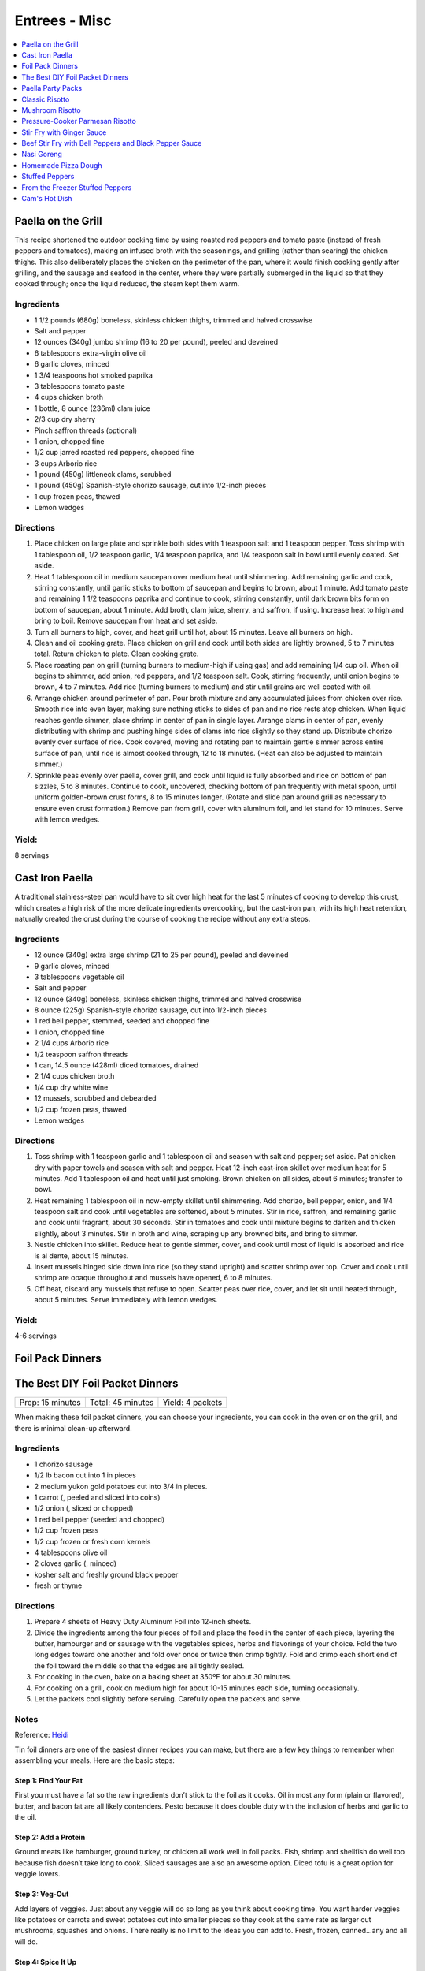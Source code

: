 .. raw:: pdf

   OddPageBreak tocPage

**************
Entrees - Misc
**************

.. contents::
   :local:
   :depth: 1

.. raw:: pdf

   OddPageBreak recipePage

.. raw:: html

   <p style="page-break-before: always"/>

Paella on the Grill
===================

This recipe shortened the outdoor cooking time by using roasted red
peppers and tomato paste (instead of fresh peppers and tomatoes), making
an infused broth with the seasonings, and grilling (rather than searing)
the chicken thighs. This also deliberately places the chicken on the
perimeter of the pan, where it would finish cooking gently after
grilling, and the sausage and seafood in the center, where they were
partially submerged in the liquid so that they cooked through; once the
liquid reduced, the steam kept them warm.

Ingredients
-----------
-  1 1/2 pounds (680g) boneless, skinless chicken thighs, trimmed and halved crosswise
-  Salt and pepper
-  12 ounces (340g) jumbo shrimp (16 to 20 per pound), peeled and deveined
-  6 tablespoons extra-virgin olive oil
-  6 garlic cloves, minced
-  1 3/4 teaspoons hot smoked paprika
-  3 tablespoons tomato paste
-  4 cups chicken broth
-  1 bottle, 8 ounce (236ml) clam juice
-  2/3 cup dry sherry
-  Pinch saffron threads (optional)
-  1 onion, chopped fine
-  1/2 cup jarred roasted red peppers, chopped fine
-  3 cups Arborio rice
-  1 pound (450g) littleneck clams, scrubbed
-  1 pound (450g) Spanish-style chorizo sausage, cut into 1/2-inch pieces
-  1 cup frozen peas, thawed
-  Lemon wedges

Directions
----------

1. Place chicken on large plate and sprinkle both sides with 1 teaspoon
   salt and 1 teaspoon pepper. Toss shrimp with 1 tablespoon oil, 1/2
   teaspoon garlic, 1/4 teaspoon paprika, and 1/4 teaspoon salt in bowl
   until evenly coated. Set aside.
2. Heat 1 tablespoon oil in medium saucepan over medium heat until
   shimmering. Add remaining garlic and cook, stirring constantly, until
   garlic sticks to bottom of saucepan and begins to brown, about 1
   minute. Add tomato paste and remaining 1 1/2 teaspoons paprika and
   continue to cook, stirring constantly, until dark brown bits form on
   bottom of saucepan, about 1 minute. Add broth, clam juice, sherry,
   and saffron, if using. Increase heat to high and bring to boil.
   Remove saucepan from heat and set aside.
3. Turn all burners to high, cover, and heat grill until hot, about 15
   minutes. Leave all burners on high.
4. Clean and oil cooking grate. Place chicken on grill and cook until
   both sides are lightly browned, 5 to 7 minutes total. Return chicken
   to plate. Clean cooking grate.
5. Place roasting pan on grill (turning burners to medium-high if using
   gas) and add remaining 1/4 cup oil. When oil begins to shimmer, add
   onion, red peppers, and 1/2 teaspoon salt. Cook, stirring frequently,
   until onion begins to brown, 4 to 7 minutes. Add rice (turning
   burners to medium) and stir until grains are well coated with oil.
6. Arrange chicken around perimeter of pan. Pour broth mixture and any
   accumulated juices from chicken over rice. Smooth rice into even
   layer, making sure nothing sticks to sides of pan and no rice rests
   atop chicken. When liquid reaches gentle simmer, place shrimp in
   center of pan in single layer. Arrange clams in center of pan, evenly
   distributing with shrimp and pushing hinge sides of clams into rice
   slightly so they stand up. Distribute chorizo evenly over surface of
   rice. Cook covered, moving and rotating pan to maintain gentle simmer
   across entire surface of pan, until rice is almost cooked through, 12
   to 18 minutes. (Heat can also be adjusted to maintain simmer.)
7. Sprinkle peas evenly over paella, cover grill, and cook until liquid
   is fully absorbed and rice on bottom of pan sizzles, 5 to 8 minutes.
   Continue to cook, uncovered, checking bottom of pan frequently with
   metal spoon, until uniform golden-brown crust forms, 8 to 15 minutes
   longer. (Rotate and slide pan around grill as necessary to ensure
   even crust formation.) Remove pan from grill, cover with aluminum
   foil, and let stand for 10 minutes. Serve with lemon wedges.

Yield:
------

8 servings

.. raw:: pdf

   PageBreak recipePage

.. raw:: html

   <p style="page-break-before: always"/>

Cast Iron Paella
================

A traditional stainless-steel pan would have to sit over high heat for
the last 5 minutes of cooking to develop this crust, which creates a
high risk of the more delicate ingredients overcooking, but the
cast-iron pan, with its high heat retention, naturally created the crust
during the course of cooking the recipe without any extra steps.

Ingredients
-----------

-  12 ounce (340g) extra large shrimp (21 to 25 per pound), peeled and deveined
-  9 garlic cloves, minced
-  3 tablespoons vegetable oil
-  Salt and pepper
-  12 ounce (340g) boneless, skinless chicken thighs, trimmed and halved crosswise
-  8 ounce (225g) Spanish-style chorizo sausage, cut into 1/2-inch pieces
-  1 red bell pepper, stemmed, seeded and chopped fine
-  1 onion, chopped fine
-  2 1/4 cups Arborio rice
-  1/2 teaspoon saffron threads
-  1 can, 14.5 ounce (428ml) diced tomatoes, drained
-  2 1/4 cups chicken broth
-  1/4 cup dry white wine
-  12 mussels, scrubbed and debearded
-  1/2 cup frozen peas, thawed
-  Lemon wedges

Directions
----------

1. Toss shrimp with 1 teaspoon garlic and 1 tablespoon oil and season
   with salt and pepper; set aside. Pat chicken dry with paper towels
   and season with salt and pepper. Heat 12-inch cast-iron skillet over
   medium heat for 5 minutes. Add 1 tablespoon oil and heat until just
   smoking. Brown chicken on all sides, about 6 minutes; transfer to
   bowl.
2. Heat remaining 1 tablespoon oil in now-empty skillet until
   shimmering. Add chorizo, bell pepper, onion, and 1/4 teaspoon salt
   and cook until vegetables are softened, about 5 minutes. Stir in
   rice, saffron, and remaining garlic and cook until fragrant, about 30
   seconds. Stir in tomatoes and cook until mixture begins to darken and
   thicken slightly, about 3 minutes. Stir in broth and wine, scraping
   up any browned bits, and bring to simmer.
3. Nestle chicken into skillet. Reduce heat to gentle simmer, cover, and
   cook until most of liquid is absorbed and rice is al dente, about 15
   minutes.
4. Insert mussels hinged side down into rice (so they stand upright) and
   scatter shrimp over top. Cover and cook until shrimp are opaque
   throughout and mussels have opened, 6 to 8 minutes.
5. Off heat, discard any mussels that refuse to open. Scatter peas over
   rice, cover, and let sit until heated through, about 5 minutes. Serve
   immediately with lemon wedges.

Yield:
------

4-6 servings

.. raw:: pdf

   PageBreak recipePage

.. raw:: html

   <p style="page-break-before: always"/>

Foil Pack Dinners
=================

The Best DIY Foil Packet Dinners
================================

+------------------+-------------------+------------------+
| Prep: 15 minutes | Total: 45 minutes | Yield: 4 packets |
+------------------+-------------------+------------------+

When making these foil packet dinners, you can choose your ingredients, you
can cook in the oven or on the grill, and there is minimal clean-up afterward.

Ingredients
-----------

- 1 chorizo sausage
- 1/2 lb bacon cut into 1 in pieces
- 2 medium yukon gold potatoes cut into 3/4 in pieces.
- 1 carrot (, peeled and sliced into coins)
- 1/2 onion (, sliced or chopped)
- 1 red bell pepper (seeded and chopped)
- 1/2 cup frozen peas
- 1/2 cup frozen or fresh corn kernels
- 4 tablespoons olive oil
- 2 cloves garlic (, minced)
- kosher salt and freshly ground black pepper
- fresh or thyme

Directions
----------

1. Prepare 4 sheets of Heavy Duty Aluminum Foil into 12-inch sheets.
2. Divide the ingredients among the four pieces of foil and place the food
   in the center of each piece, layering the butter, hamburger and or
   sausage with the vegetables spices, herbs and flavorings of your choice.
   Fold the two long edges toward one another and fold over once or twice
   then crimp tightly. Fold and crimp each short end of the foil toward the
   middle so that the edges are all tightly sealed.
3. For cooking in the oven, bake on a baking sheet at 350ºF for about 30
   minutes.
4. For cooking on a grill, cook on medium high for about 10-15 minutes each
   side, turning occasionally.
5. Let the packets cool slightly before serving. Carefully open the packets
   and serve.

Notes
-----
Reference: `Heidi <https://www.foodiecrush.com/best-diy-foil-packet-meals/>`__

Tin foil dinners are one of the easiest dinner recipes you can make, but
there are a few key things to remember when assembling your meals. Here are
the basic steps:

Step 1: Find Your Fat
^^^^^^^^^^^^^^^^^^^^^
First you must have a fat so the raw ingredients don’t stick to the foil as
it cooks. Oil in most any form (plain or flavored), butter, and bacon fat
are all likely contenders. Pesto because it does double duty with the
inclusion of herbs and garlic to the oil.

Step 2: Add a Protein
^^^^^^^^^^^^^^^^^^^^^
Ground meats like hamburger, ground turkey, or chicken all work well in
foil packs. Fish, shrimp and shellfish do well too because fish doesn’t take
long to cook. Sliced sausages are also an awesome option. Diced tofu is a
great option for veggie lovers.

Step 3: Veg-Out
^^^^^^^^^^^^^^^
Add layers of veggies. Just about any veggie will do so long as you think
about cooking time. You want harder veggies like potatoes or carrots and
sweet potatoes cut into smaller pieces so they cook at the same rate as
larger cut mushrooms, squashes and onions. There really is no limit to the
ideas you can add to. Fresh, frozen, canned…any and all will do.

Step 4: Spice It Up
^^^^^^^^^^^^^^^^^^^
Beyond the absolute must of salt and pepper, you can add just about anything.
Fresh or dried herbs such as thyme, rosemary, Basil, oregano. Try spices like
garlic powder, smoked paprika, cumin, chili powder, tumeric, or even cinnamon.
Sauce it up with a sweet BBQ sauce, steak sauce or add a dash of
Worcestershire. Wine, citrus, stock, sambal olek, sriracha, or soy sauce all
add a tasty umami to the dinner.

Variations
----------

- **Americana flavors**: BBQ sauces, sausages, cheeseburger or meatloaf
  flavors, cajun, Southwest flavors, buffalo wing flavors, Hawaiian sweet
  and sour, classic stew flavors
- **Asian flavors**: Japanese with teriyaki or miso, soy sauce, Thai curry or
  chiles, Korean kim chee or gochujang or sriracha with cooked rice
- **Indian flavors**: Tandoori flavors, garam masala, coconut, beans and
  cooked rice
- **Latin flavors**: Chimichurri, jerk sauce, beans, bananas, fresh herbs
- **Mexican flavors**: Chiles, fresh salsas, tomatoes, corn, beans, cumin,
  oregano, cheese, chorizo and even tortillas or enchilada sauce
- **Mediterranean and Italian flavors**: Wine, saffron, chorizo, fresh
  veggies, oregano, olive oil drizzles, garlic, pesto sauces, Parmesan cheese

.. raw:: pdf

   PageBreak recipePage

.. raw:: html

   <p style="page-break-before: always"/>

Paella Party Packs
==================

+-----------------------+--------------------------+-------------------+
| Prep Time: 15 minutes | Cooking Time: 25 minutes | Yield: 4 servings |
+-----------------------+--------------------------+-------------------+

Source: `Delish <https://www.delish.com/cooking/recipe-ideas/recipes/a47872/paella-party-packs-recipe/>`__

Ingredients
-----------
- 1 cup spanish rice, divided
- 1 cup chicken broth, divided
- 1/4 cup white wine, divided
- 4 boneless, skinless chicken thighs
- 4 ounce (113g) thinly sliced chorizo
- 1/4 cup frozen peas
- 1/2 cup thinly sliced roasted red pepper

Directions
----------
1. Preheat grill over medium-high heat.
2. Cut 8 sheets of foil about 12-in long. To form each packet, place 2 sheets
   of foil on top of one another and fold the edges along 3 sides of the
   rectangle to form a barrier. Repeat to form 4 packets.
3. To each packet, add 1/4 c. rice, 1/4 chicken broth, 1 tbsp wine. Carefully
   toss the rice. Add a chicken thigh to each packet over the rice, then
   divide chorizo, peas and red pepper between the 4 packets.
4. Fold the foil packets crosswise over the paella mixture to completely
   cover the food. Fold the edges to seal closed.
5. Place packets on hot grill and cook until the chicken is cooked through
   and the rice is tender, about 25 minutes, flipping once halfway through.
   (Alternatively, you can bake in oven at 425°F for about 20-25 minutes.)

.. raw:: pdf

   PageBreak recipePage

.. raw:: html

   <p style="page-break-before: always"/>

Classic Risotto
===============

Ingredients
-----------

-  2 Tbsp extra virgin olive oil
-  1 onion, chopped
-  4 clove garlic, minced
-  2 cup Arborio rice
-  1 cup Italian white wine
-  8 cup real chicken broth, simmering hot
-  1 cup good quality Parmigiano-Reggiano cheese, shredded
-  1 Tbsp (or so) of butter
-  a few sprigs of fresh thyme or any fresh herb, minced

Directions
----------

1. Lightly simmer the chicken broth in one pot as you make the risotto
   in another pot.
2. Heat oil in a medium saucepan over medium-high heat, then add in the
   onions and garlic. Saute until golden and fragrant, a few minutes.
   Add the rice and continue to cook and stir over medium high heat,
   coating the grains evenly with the oil, until the rice grains give
   off a toasty aroma and transform from pure white to almost entirely
   opaque.
3. Add in the white wine and stir frequently as the rice absorbs the
   liquid. Reduce your heat to low. Start adding the hot chicken stock
   in several additions, stirring frequently after each one and allowing
   the rice to absorb the broth. Continue to cook and stir the risotto
   until the rice is just tender or al dente (soft with an ever so
   slight bite to the center) and creamy. The Arborio rice will
   gradually release its starch and thicken the extra liquid into
   creaminess. Creamy is important if you’re going for authenticity!
   This will take about 20 minutes from when you start adding the
   liquid.
4. To finish stir in the Parmesan, butter and minced fresh herbs. Spoon
   into dishes piping hot and share.

Variations
----------

1. Cook 1 diced chorizo before step 2 in the pan. Remove choizo and set
   aside. In step 2 use rendered fat in place of some of the olive oil.
   Re-add chorico when adding last batch of liquid in step 3. Add 1 cup
   of cooked peas in step 4 instead of herbs.
2. Add chopped meat from 1 lobster tail to risotto mixture in step 3
   half way through adding the liquids.

.. raw:: pdf

   PageBreak recipePage

.. raw:: html

   <p style="page-break-before: always"/>

Mushroom Risotto
================

Source: `Cooks Illustrated <https://www.cooksillustrated.com/recipes/922-mushroom-risotto>`__

Ingredients
-----------
- 2 bay leaves
- 6 sprigs fresh thyme
- 4 sprigs fresh parsley leaves
- 1 ounce dried porcini mushrooms, rinsed in mesh strainer under running water
- 3 1/2 cups low-sodium chicken broth
- 2 teaspoons soy sauce
- 6 tablespoons unsalted butter
- 1 1/4 pounds cremini mushrooms, wiped clean with a paper towel, stems discarded, and caps cut into fourths if small or sixths if medium or large
- 2 medium onions, chopped fine (2 cups)
- Salt
- 3 medium cloves garlic, pressed through garlic press or minced (about 1 tablespoon)
- 1 pound Arborio rice (2 1/8 cups)
- 1 cup dry white wine or dry vermouth
- 2 ounces Parmesan cheese, finely grated (about 1 cup)
- 2 tablespoons chopped fresh parsley leaves
- Ground black pepper

Directions
----------
1. Tie together bay leaves, thyme sprigs, and parsley sprigs with kitchen
   twine. Bring bundled herbs, porcini mushrooms, chicken broth, soy sauce,
   and 3 1/2 cups water to boil in medium saucepan over medium-high heat;
   reduce to medium-low and simmer until dried mushrooms are softened and
   fully hydrated, about 15 minutes. Remove and discard herb bundle and
   strain broth through fine-mesh strainer set over medium bowl (you should
   have about 6 1/2 cups strained liquid); return liquid to saucepan and
   keep warm over low heat. Finely mince porcini and set aside.
2. Adjust oven rack to middle position and heat oven to 200 degrees. Heat
   2 tablespoons butter in 12-inch nonstick skillet over medium-high heat.
   When foaming subsides, add cremini mushrooms, 1 cup onions, and
   1/2 teaspoon salt; cook, stirring occasionally, until moisture released
   by mushrooms evaporates and mushrooms are well browned, about 7 minutes.
   Stir in garlic until fragrant, about 1 minute, then transfer mushrooms
   to oven-safe bowl and keep warm in oven. Off heat, add 1/4 cup water to
   now-empty skillet and scrape with wooden spoon to loosen any browned
   bits; pour liquid from skillet into saucepan with broth.
3. Heat 3 tablespoons butter in large saucepan over medium heat. When
   foaming subsides, add remaining 1 cup onions and 1/4 teaspoon salt; cook,
   stirring occasionally, until onions are softened and translucent, about
   9 minutes. Add rice and cook, stirring frequently, until grains’ edges
   are transparent, about 4 minutes. Add wine and cook, stirring frequently,
   until rice absorbs wine. Add minced porcini and 3 1/2 cups broth and cook,
   stirring every 2 to 3 minutes, until liquid is absorbed, 9 to 11 minutes.
   Stir in additional 1/2 cup broth every 2 to 3 minutes until rice is
   cooked through but grains are still somewhat firm at center,
   10 to 12 minutes (rice may not require all of broth). Stir in remaining
   1 tablespoon butter, then stir in mushrooms (and any accumulated juices),
   Parmesan, and chopped parsley. Adjust seasoning with salt and pepper;
   serve immediately in warmed bowls.


.. raw:: pdf

   PageBreak recipePage

.. raw:: html

   <p style="page-break-before: always"/>

Pressure-Cooker Parmesan Risotto
================================

Source: `Cooks Illustrated <https://www.cooksillustrated.com/recipes/7535-pressure-cooker-parmesan-risotto>`__

Ingredients
-----------
- 2 tablespoons unsalted butter
- 1 small onion, chopped fine
- 3 garlic cloves, minced
- 1 1/2 cups Arborio rice
- 1/2 cup white wine
- 4 cups low-sodium chicken broth, warmed
- 1 ounce Parmesan cheese, grated (1/2 cup), plus extra for serving
- Salt and pepper

Directions
----------
1. BUILD FLAVOR: Melt butter in pressure-cooker pot over medium-high heat.
   Add onion and cook until softened, about 5 minutes. Stir in garlic and
   cook until fragrant, about 30 seconds. Stir in rice and toast lightly,
   about 3 minutes. Stir in wine and cook until almost evaporated, about
   1 minute. Stir in 3 1/4 cups broth. Using wooden spoon, scrape up any
   rice sticking to bottom of pot.
2. HIGH PRESSURE FOR 6 MINUTES: Lock pressure-cooker lid in place and bring
   to high pressure over medium-high heat. As soon as pot reaches high
   pressure, reduce heat to medium-low and cook for 6 minutes, adjusting
   heat as needed to maintain high pressure.
3. QUICK RELEASE PRESSURE: Remove pot from heat. Quick release pressure,
   then carefully remove lid, allowing steam to escape away from you.
4. BEFORE SERVING: Continue to cook risotto over medium heat, stirring
   constantly, until rice is tender and liquid has thickened, about
   6 minutes. Stir in Parmesan and season with salt and pep- per to taste.
   Before serving, add remaining 3/4 cup broth as needed to loosen risotto
   consistency.

.. raw:: pdf

   PageBreak recipePage

.. raw:: html

   <p style="page-break-before: always"/>

Stir Fry with Ginger Sauce
==========================

Ingredients
-----------

Meat
^^^^

-  3/4 pound (340g) boneless, skinless chicken breast, other meat, seafood, or
   tofu, cut into small, even-sized pieces and drained
-  1 tablespoon soy sauce
-  1 tablespoon dry sherry

Vegetable Categories
^^^^^^^^^^^^^^^^^^^^

*Use any combination from each of the four batch categories below for a
total of 1 1/2 pounds)* - carrots, cauliflower, onions, or peppers
(first batch) - asparagus, green beans, broccoli, or butternut squash
(second batch) - cabbage, celery, chard, fennel, mushrooms, peas, sugar
snap peas, summer squash, or zucchini (third batch) - scallions, fresh
herbs, tender greens, or tomatoes (fourth batch)

Remaining Ingredients
^^^^^^^^^^^^^^^^^^^^^

-  2 tablespoons chopped scallions, white part only
-  1 tablespoon minced garlic
-  1 tablespoon minced fresh ginger
-  2 - 4 tablespoons canola oil or peanut oil

Ginger Sauce
^^^^^^^^^^^^

-  3 tablespoons soy sauce, light style if available
-  1/2 teaspoon granulated sugar
-  1 tablespoon dry sherry
-  1/4 cup minced fresh ginger
-  2 scallions, minced
-  2 tablespoons low-sodium chicken broth

.. raw:: pdf

   PageBreak recipePage

.. raw:: html

   <p style="page-break-before: always"/>

Directions
----------

1. Toss meat, seafood, or tofu with soy sauce and sherry in medium bowl;
   set aside. Combine all sauce ingredients in a second small bowl.
   Divide vegetables into two or three batches according to ingredient
   list.
2. Heat 12- or 14-inch nonstick skillet over high heat, 4 minutes (pan
   should be so hot, you can hold your outstretched hand 1 inch above
   its surface for no more than 3 seconds); add 1 tablespoon oil (add 2
   tablespoons for tofu or fish) and rotate pan so that bottom is evenly
   coated. Let oil heat until it just starts to shimmer and smoke. Check
   heat with hand. Drain meat, seafood, or tofu, then add to pan and
   stir-fry until seared and about three-quarters cooked (about 20
   seconds for fish, 60 seconds for meat, 2 minutes for tofu, 2 1/2 to 3
   minutes for chicken). Spoon cooked meat or seafood into serving dish.
   Cover and keep warm.
3. Let pan come back up to temperature, 1 or 2 minutes. When hot,
   drizzle in 2 teaspoons of oil, and when oil just starts to smoke, add
   vegetables from first category. Stir-fry until vegetables are just
   tender-crisp, about 2 minutes. Leaving first batch in pan, repeat
   with remaining vegetables, cooking each set of vegetables until
   tender-crisp, or for fourth category, wilted. Add about a teaspoon of
   oil for each new batch (amount of oil will depend on skillet you are
   using-nonstick pans require about a teaspoon; other pans may require
   2 teaspoons). Clear center of pan and add garlic, ginger, and
   scallions. Drizzle with 1/2 teaspoon of oil. Mash into pan with back
   of a spatula. Cook for 10 seconds. Remove pan from heat and stir
   garlic/ginger mixture into vegetables for 20 seconds.
4. Return pan to heat and add cooked meat, seafood, or tofu. Stir in
   sauce and stir-fry to coat all ingredients, about 1 minute. Serve
   immediately with rice.

.. raw:: pdf

   PageBreak recipePage

.. raw:: html

   <p style="page-break-before: always"/>

Variations
----------

**Orange Sauce** \* 1 large orange, zested to yield 2 teaspoons minced
zest, juiced to yield 1/4 cup juice \* 1/2 teaspoon granulated sugar \*
2 tablespoons low-sodium chicken broth \* 1 tablespoon soy sauce,
preferably light style \* pinch table salt

**Hot-and-Sour Sauce** \* 2 tablespoons cider vinegar \* 2 teaspoons
minced hot chiles \* 2 teaspoons granulated sugar \* 2 tablespoons
low-sodium chicken broth \* 1 tablespoon soy sauce, light style if
available \* Pinch table salt

**Lemon Sauce** \* 1 large lemon, zested to yield 2 teaspoons minced
zest, juiced to yield 3 tablespoons juice \* 1 teaspoon granulated sugar
\* 2 tablespoons low-sodium chicken broth \* 1 tablespoon soy sauce,
light style if available \* Pinch table salt

**Curry Sauce** \* 3 tablespoons soy sauce, light style if available \*
1/2 teaspoon granulated sugar \* 1 tablespoon dry sherry \* 2 teaspoons
curry powder \* 2 scallions, minced \* 2 tablespoons low-sodium chicken
broth

Note: Stir Fry Fundamentals
---------------------------

*No matter what you’re stir-frying, follow these guidelines to ensure
success.* - Be ready for quick cooking: Prep ingredients in advance. -
For even browning, use a nonstick skillet, not a wok. - Limit stirring
so meat and vegetables can develop color. - Sear in batches so meat
doesn’t steam. - Add aromatics last to preserve flavor and avoid
scorching.

.. raw:: pdf

   PageBreak recipePage

.. raw:: html

   <p style="page-break-before: always"/>

Beef Stir Fry with Bell Peppers and Black Pepper Sauce
======================================================

Ingredients
-----------

-  1 tablespoon plus 1/4 cup water
-  1/4 teaspoon baking soda
-  1 pound (450g) flank steak, trimmed, cut into 2 to 2 1/2-inch strips with
   grain, each strip cut ­crosswise against grain into 1/4-inch-thick slices
-  3 tablespoons soy sauce
-  3 tablespoons dry sherry or Chinese rice wine
-  3 teaspoons cornstarch
-  2 1/2 teaspoons packed light brown sugar
-  1 tablespoon oyster sauce
-  2 teaspoons rice vinegar
-  1 1/2 teaspoons toasted sesame oil
-  2 teaspoons coarsely ground pepper
-  3 tablespoons plus 1 teaspoon vegetable oil
-  1 red bell pepper, stemmed, seeded, and cut into 1/4-inch-wide strips
-  1 green bell pepper, stemmed, seeded, and cut into 1/4-inch-wide strips
-  6 scallions, white parts sliced thin on bias, green parts cut into 2-inch pieces
-  3 garlic cloves, minced
-  1 tablespoon grated fresh ginger

Directions
----------

1. Combine 1 tablespoon water and baking soda in medium bowl. Add beef
   and toss to coat. Let sit at room temperature for 5 minutes.
2. Whisk 1 tablespoon soy sauce, 1 tablespoon sherry, 1 1/2 teaspoons
   cornstarch, and 1/2 teaspoon sugar together in small bowl. Add soy
   sauce mixture to beef, stir to coat, and let sit at room temperature
   for 15 to 30 minutes.
3. Whisk remaining 1/4 cup water, remaining 2 tablespoons soy sauce,
   remaining 2 tablespoons sherry, remaining 1 1/2 teaspoons cornstarch,
   remaining 2 teaspoons sugar, oyster sauce, vinegar, sesame oil, and
   pepper together in second bowl.
4. Heat 2 teaspoons vegetable oil in 12-inch nonstick skillet over high
   heat until just smoking. Add half of beef in single layer. Cook
   without stirring for 1 minute. Continue to cook, stirring
   occasionally, until spotty brown on both sides, about 1 minute
   longer. Transfer to bowl. Repeat with remaining beef and 2 teaspoons
   vegetable oil.
5. Return skillet to high heat, add 2 teaspoons vegetable oil, and heat
   until beginning to smoke. Add bell peppers and scallion greens and
   cook, stirring occasionally, until vegetables are spotty brown and
   crisp-tender, about 4 minutes. Transfer vegetables to bowl with beef.
6. Return now-empty skillet to medium-high heat and add remaining 4
   teaspoons vegetable oil, scallion whites, garlic, and ginger. Cook,
   stirring frequently, until lightly browned, about 2 minutes. Return
   beef and vegetables to skillet and stir to combine.
7. Whisk sauce to recombine. Add to skillet and cook, stirring
   constantly, until sauce has thickened, about 30 seconds. Serve
   immediately.

Note: Technique: Cutting Flank Steak for Stir Fry
-------------------------------------------------

Cut steak with grain into 2 to 2 1/2 inch strips, then cut each strip
crosswise against grain into 1/4-inch-thick slices.

.. raw:: pdf

   PageBreak recipePage

.. raw:: html

   <p style="page-break-before: always"/>

Nasi Goreng
===========

Ingredients
-----------
- 2 tbsp butter
- 2 medium onions chopped
- 2 garlic cloves
- 1lb sirloin steak cubed OR 1lb chicken breast cubed
- salt & pepper
- 1/4 cup soy sauce
- 1 tbsp sugar
- 1/4 tsp chili powder
- 6-8 cups cooked long grain rice

Directions
----------

1. In large saucepan, melt butter at med high heat until starting to brown.
   Add onion and garlic and cook until starting to brown.
2. Season meat with salt and pepper and add to onions.  Cook until meat is
   browned on all sides.
3. Lower to heat to medium and add soy sauce, sugar, and chili powder.  Add
   cooked rice and stir until soy sauce is absorbed.

.. raw:: pdf

   PageBreak recipePage

.. raw:: html

   <p style="page-break-before: always"/>

Homemade Pizza Dough
====================

+--------------------+----------------+
| Prep Time: 2 hours | Yield: 1 pound |
+--------------------+----------------+

Ingredients
-----------

-  2 cups (11 ounce or 311g) bread flour, plus extra for work surface
-  1 teaspoon instant or rapid rise yeast
-  3/4 teaspoon salt
-  2 tablespoons olive oil, plus extra for bowl
-  1 cup warm water

Directions
----------

1. Pulse the flour, yeast, and salt in a food processor (fitted with
   dough blade if possible) to combine. With the food processor running,
   pour the oil, then the water through the feed tube and process until
   a rough ball forms, 30 to 40 seconds. Let the dough rest in the bowl
   for 2 minutes, then process for 30 seconds longer.
2. Turn the dough out onto a lightly floured work surface and knead by
   hand to form a smooth, round ball, about 5 minutes, adding additional
   flour as needed to prevent the dough from sticking. Transfer to a
   lightly oiled bowl, cover with plastic wrap, and let rise in a warm
   place until doubled in size, 1 to 1/2 hours,
3. Gently deflate the dough with your fist and turn it out onto an
   unfloured work surface. Gently reshape the dough into a ball and
   cover with plastic wrap lightly sprayed with vegetable oil spray. Let
   the dough rest for 15 minutes, but no more than 30 minutes, before
   shaping.

.. raw:: pdf

   PageBreak recipePage

.. raw:: html

   <p style="page-break-before: always"/>

Stuffed Peppers
===============

+-----------------------+----------------------+-------------------+
| Prep Time: 20 minutes | Cooking Time: 1 hour | Yield: 4 servings |
+-----------------------+----------------------+-------------------+

Source: Combination of recipres from `Cooks Country <https://www.cookscountry.com/recipes/6637-slow-cooker-stuffed-peppers>`__
and `Cooks Illustrated <https://www.cooksillustrated.com/recipes/225-classic-stuffed-bell-peppers>`__

Ingredients
-----------
- 4 red, yellow, or orange bell peppers
- 1 1/2 cups low-sodium chicken broth
- 3/4 cup Arborio rice
- 8 ounces (225g) hot Italian sausage, casings removed
- 1	medium onion, chopped fine (about 1 cup)
- 3 garlic cloves, minced
- 1/4 teaspoon dried oregano
- Salt and pepper
- 1/8 teaspoon red pepper flakes
- 1 can, 14 1/2 ounce (428ml), crushed tomatoes
- 2 1/2 ounces (70g) Parmesan cheese, grated (1 1/4 cups)
- 2 tablespoons chopped fresh basil

Directions
----------
1. Bring 4 quarts water to boil in large stockpot or Dutch oven over high
   heat. Adjust oven rack to middle position and heat oven to 350°F.
2. While water is coming to a boil, cut off top 1/2 inch of bell peppers.
   Discard stem and seeds. Chop pepper tops into 1/4-inch pieces; reserve
   pepper cups. Add 1 tablespoon salt and bell peppers. Cook until peppers
   just begin to soften, about 3 minutes. Using slotted spoon, remove peppers
   from pot, drain off excess water, and place peppers cut-sides up on
   paper towels.
3. Microwave broth and rice in covered large bowl until liquid is absorbed
   and rice is nearly tender, 10 to 13 minutes.
4. Meanwhile, cook sausage in 12-inch nonstick skillet over medium-high
   heat, breaking up meat into small pieces, until browned, 6 to 8 minutes.
   Using slotted spoon, transfer sausage to paper towel–lined plate.
5. Pour off all but 1 tablespoon fat from skillet. Add onions and chopped
   pepper and cook until browned, 8 to 10 minutes. Stir in garlic, oregano,
   1/4 teaspoon salt, 1/8 teaspoon pepper, and pepper flakes and cook until
   fragrant, about 30 seconds. Add tomatoes, bring to boil, and simmer for
   15-20 minutes then remove from heat.
6. Combine 1 cup sauce, sausage, and 1 cup Parmesan with parcooked rice.
7. Place peppers cut-side up in 9-inch square baking dish. Using soup spoon,
   divide filling evenly among peppers. Spoon 2 tablespoons remaining sauce
   over each filled pepper and sprinkle each with 1 tablespoon of remaining
   cheese. Bake until cheese is browned and filling is heated through,
   25 to 30 minutes. Serve immediately.

.. raw:: pdf

   PageBreak recipePage

.. raw:: html

   <p style="page-break-before: always"/>

From the Freezer Stuffed Peppers
================================

+----------------------------+--------------------------+---------------------+
| Prep Time: 20 + 45 minutes | Cooking Time: 45 minutes | Yield: 4-6 servings |
+----------------------------+--------------------------+---------------------+

Source: `Cooks Country <https://www.cookscountry.com/recipes/3111-from-the-freezer-stuffed-peppers>`__

Ingredients
-----------
Peppers and Stuffing
- 1 tablespoon olive oil
- 1 medium onion, chopped fine
- 8 ounces (225g) ground beef, preferably 85 percent lean
- 4 ounces (113g) hot or mild Italian sausage, casings removed
- Salt and pepper
- 4 cloves garlic, minced
- 2 cups cooked long-grain rice
- 1 can, 14.5 ounce (428ml), diced tomatoes, drained
- 1 cup shredded mozzarella cheese
- 1/2 cup grated Parmesan cheese
- 3 tablespoons chopped fresh parsley leaves
- 4 medium red bell peppers, cut in half through stem end (stem left intact), cored, and seeded

For Serving
- 2 tablespoons olive oil
- Salt and pepper
- 1 cup shredded mozzarella cheese

Directions
----------
1. For the peppers: Heat oil in large skillet over medium heat until
   shimmering. Cook onion until softened and beginning to brown, about
   5 minutes. Increase heat to medium-high and add beef, sausage,
   1/2 teaspoon salt, and 1/4 teaspoon pepper; cook, breaking meat into
   small pieces with wooden spoon, until meat begins to brown,
   6 to 8 minutes. Add garlic and cook until fragrant, about 30 seconds.
   Drain mixture in colander for 1 minute.
2. Transfer meat mixture to large bowl and mix with rice, tomatoes,
   mozzarella, Parmesan, parsley, 1/2 teaspoon salt, and 1/4 teaspoon pepper.
   Refrigerate until well chilled, at least 20 minutes.
3. Spoon filling evenly into bell peppers. Wrap each pepper with 2 layers of
   plastic wrap and 1 layer of foil. Place in baking dish and freeze until
   firm. Transfer to zipper-lock plastic bag and freeze up to 2 months.
4. When ready to serve: Adjust oven rack to middle position and heat oven to
   450 degrees. Cut 8 pieces foil large enough to just cover stuffing in
   peppers, and spray with cooking spray. Unwrap peppers and cover filling
   sides with new foil squares. Using skewer, poke several holes through foil.
   Place peppers, foil side down, over vents of slotted broiler-pan top set
   over broiler-pan bottom. Brush peppers with oil and season with salt and
   pepper to taste. Bake until peppers are spotty brown, 30 to 35 minutes.
   Flip peppers filling side up, remove foil, and sprinkle with mozzarella.
   Bake until cheese is melted, about 5 minutes. Let rest 5 minutes before
   serving.

Variation
---------
For a vegetarian version replace beef and pork with 1 can, 15 ounce (443ml),
cannellini beans, drained and rinsed.  In step 1 add garlic to onions and
cook as instructed then stir in beans.


.. raw:: pdf

   PageBreak recipePage

.. raw:: html

   <p style="page-break-before: always"/>

Cam's Hot Dish
==============

+-----------------------+---------------------------+-------------------+
| Prep Time: 10 minutes | Cooking Time: 1 1/2 hours | Yield: 4 servings |
+-----------------------+---------------------------+-------------------+

Ingredients
-----------
- 1 lb. ground beef
- 1 onion, diced
- 2 cup celery chopped
- 1 cup tomato soup
- 1 cup mushroom soup
- 1 teaspoon molasses
- 2 tablespoons soy sauce
- large package yellow chow mein noodles

Directions
----------
1. Preheat oven to 350°F.
2. In a medium high nonstick pan sauté onions until transparent, add ground
   beef and brown. Transfer to a large bowl.
3. Cook celery for 7 minutes, save liquid and add to bowl with meat.
4. Add tomato soup, mushroom soup, molasses, and soy sauce to bowl and
   combine.  Transfer to a casserole dish, top with uncooked noodles and
   place in oven for approx. 1 hour.
